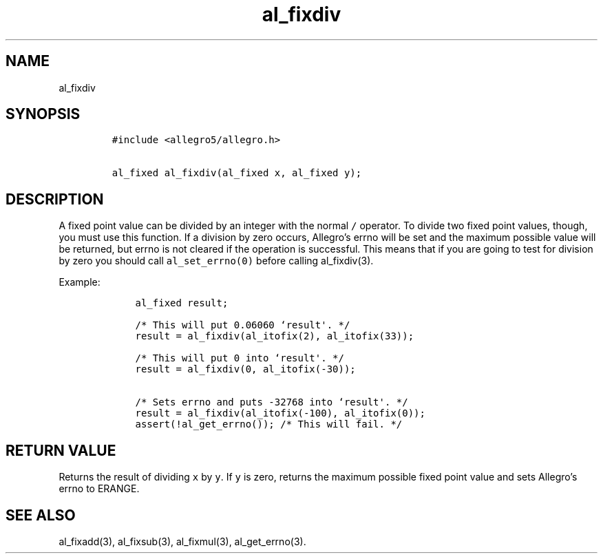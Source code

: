 .TH al_fixdiv 3 "" "Allegro reference manual"
.SH NAME
.PP
al_fixdiv
.SH SYNOPSIS
.IP
.nf
\f[C]
#include\ <allegro5/allegro.h>

al_fixed\ al_fixdiv(al_fixed\ x,\ al_fixed\ y);
\f[]
.fi
.SH DESCRIPTION
.PP
A fixed point value can be divided by an integer with the normal
\f[C]/\f[] operator.
To divide two fixed point values, though, you must use this
function.
If a division by zero occurs, Allegro's errno will be set and the
maximum possible value will be returned, but errno is not cleared
if the operation is successful.
This means that if you are going to test for division by zero you
should call \f[C]al_set_errno(0)\f[] before calling al_fixdiv(3).
.PP
Example:
.IP
.nf
\f[C]
\ \ \ \ al_fixed\ result;

\ \ \ \ /*\ This\ will\ put\ 0.06060\ `result\[aq].\ */
\ \ \ \ result\ =\ al_fixdiv(al_itofix(2),\ al_itofix(33));

\ \ \ \ /*\ This\ will\ put\ 0\ into\ `result\[aq].\ */
\ \ \ \ result\ =\ al_fixdiv(0,\ al_itofix(-30));

\ \ \ \ /*\ Sets\ errno\ and\ puts\ -32768\ into\ `result\[aq].\ */
\ \ \ \ result\ =\ al_fixdiv(al_itofix(-100),\ al_itofix(0));
\ \ \ \ assert(!al_get_errno());\ /*\ This\ will\ fail.\ */
\f[]
.fi
.SH RETURN VALUE
.PP
Returns the result of dividing \f[C]x\f[] by \f[C]y\f[].
If \f[C]y\f[] is zero, returns the maximum possible fixed point
value and sets Allegro's errno to ERANGE.
.SH SEE ALSO
.PP
al_fixadd(3), al_fixsub(3), al_fixmul(3), al_get_errno(3).
